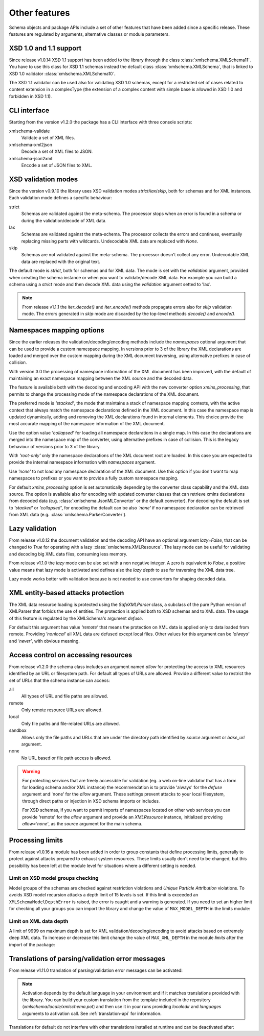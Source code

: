 **************
Other features
**************

Schema objects and package APIs include a set of other features that have been
added since a specific release. These features are regulated by arguments,
alternative classes or module parameters.


XSD 1.0 and 1.1 support
=======================

Since release v1.0.14 XSD 1.1 support has been added to the library through the class
:class:`xmlschema.XMLSchema11`. You have to use this class for XSD 1.1 schemas instead the default
class :class:`xmlschema.XMLSchema`, that is linked to XSD 1.0 validator :class:`xmlschema.XMLSchema10`.

The XSD 1.1 validator can be used also for validating XSD 1.0 schemas, except for a
restricted set of cases related to content extension in a complexType (the extension
of a complex content with simple base is allowed in XSD 1.0 and forbidden in XSD 1.1).


CLI interface
=============

Starting from the version v1.2.0 the package has a CLI interface with three console scripts:

xmlschema-validate
    Validate a set of XML files.

xmlschema-xml2json
    Decode a set of XML files to JSON.

xmlschema-json2xml
    Encode a set of JSON files to XML.


XSD validation modes
====================

Since the version v0.9.10 the library uses XSD validation modes *strict*/*lax*/*skip*,
both for schemas and for XML instances. Each validation mode defines a specific behaviour:

strict
    Schemas are validated against the meta-schema. The processor stops when an error is
    found in a schema or during the validation/decode of XML data.

lax
    Schemas are validated against the meta-schema. The processor collects the errors
    and continues, eventually replacing missing parts with wildcards.
    Undecodable XML data are replaced with `None`.

skip
    Schemas are not validated against the meta-schema. The processor doesn't collect
    any error. Undecodable XML data are replaced with the original text.

The default mode is *strict*, both for schemas and for XML data. The mode is set with
the *validation* argument, provided when creating the schema instance or when you want to
validate/decode XML data.
For example you can build a schema using a *strict* mode and then decode XML data
using the *validation* argument setted to 'lax'.

.. note::
    From release v1.1.1 the *iter_decode()* and *iter_encode()* methods propagate
    errors also for *skip* validation mode. The errors generated in *skip* mode are
    discarded by the top-level methods *decode()* and *encode()*.


Namespaces mapping options
==========================

Since the earlier releases the validation/decoding/encoding methods include the
*namespaces* optional argument that can be used to provide a custom namespace
mapping.
In versions prior to 3 of the library the XML declarations are loaded and merged
over the custom mapping during the XML document traversing, using alternative
prefixes in case of collision.

With version 3.0 the processing of namespace information of the XML document has
been improved, with the default of maintaining an exact namespace mapping between
the XML source and the decoded data.

The feature is available both with the decoding and encoding API with the new converter
option *xmlns_processing*, that permits to change the processing mode of the namespace
declarations of the XML document.

The preferred mode is *'stacked'*, the mode that maintains a stack of namespace mapping
contexts, with the active context that always match the namespace declarations defined
in the XML document. In this case the namespace map is updated dynamically, adding and
removing the XML declarations found in internal elements. This choice provide the most
accurate mapping of the namespace information of the XML document.

Use the option value *'collapsed'* for loading all namespace declarations in a single
map. In this case the declarations are merged into the namespace map of the converter,
using alternative prefixes in case of collision.
This is the legacy behaviour of versions prior to 3 of the library.

With *'root-only'* only the namespace declarations of the XML document root are loaded.
In this case you are expected to provide the internal namespace information with
*namespaces* argument.

Use *'none'* to not load any namespace declaration of the XML document. Use this
option if you don't want to map namespaces to prefixes or you want to provide a
fully custom namespace mapping.

For default *xmlns_processing* option is set automatically depending by the converter
class capability and the XML data source. The option is available also for
encoding with updated converter classes that can retrieve xmlns declarations from
decoded data (e.g. :class:`xmlschema.JsonMLConverter` or the default converter).
For decoding the default is set to *'stacked'* or *'collapsed'*, for encoding the
default can be also *'none'* if no namespace declaration can be retrieved from XML
data (e.g. :class:`xmlschema.ParkerConverter`).

Lazy validation
===============

From release v1.0.12 the document validation and the decoding API have an optional argument
`lazy=False`, that can be changed to `True` for operating with a lazy :class:`xmlschema.XMLResource`.
The lazy mode can be useful for validating and decoding big XML data files, consuming
less memory.

From release v1.1.0 the *lazy* mode can be also set with a non negative integer.
A zero is equivalent to `False`, a positive value means that lazy mode is activated
and defines also the *lazy depth* to use for traversing the XML data tree.

Lazy mode works better with validation because is not needed to use converters for
shaping decoded data.


XML entity-based attacks protection
===================================

The XML data resource loading is protected using the  `SafeXMLParser` class, a subclass
of the pure Python version of XMLParser that forbids the use of entities.
The protection is applied both to XSD schemas and to XML data. The usage of this feature
is regulated by the XMLSchema's argument *defuse*.

For default this argument has value *'remote'* that means the protection on XML data is
applied only to data loaded from remote. Providing *'nonlocal'* all XML data are defused
except local files. Other values for this argument can be *'always'* and *'never'*, with
obvious meaning.


Access control on accessing resources
=====================================

From release v1.2.0 the schema class includes an argument named *allow* for
protecting the access to XML resources identified by an URL or filesystem path.
For default all types of URLs are allowed. Provide a different value to restrict
the set of URLs that the schema instance can access:

all
    All types of URL and file paths are allowed.

remote
    Only remote resource URLs are allowed.

local
    Only file paths and file-related URLs are allowed.

sandbox
    Allows only the file paths and URLs that are under the directory path
    identified by *source* argument or *base_url* argument.

none
    No URL based or file path access is allowed.


.. warning::
    For protecting services that are freely accessible for validation (eg. a web
    on-line validator that has a form for loading schema and/or XML instance) the
    recommendation is to provide 'always' for the *defuse* argument and 'none' for
    the *allow* argument. These settings prevent attacks to your local filesystem,
    through direct paths or injection in XSD schema imports or includes.

    For XSD schemas, if you want to permit imports of namespaces located on other
    web services you can provide 'remote' for the *allow* argument and provide an
    `XMLResource` instance, initialized providing `allow='none'`, as the *source*
    argument for the main schema.


Processing limits
=================

From release v1.0.16 a module has been added in order to group constants that define
processing limits, generally to protect against attacks prepared to exhaust system
resources. These limits usually don't need to be changed, but this possibility has
been left at the module level for situations where a different setting is needed.


Limit on XSD model groups checking
----------------------------------

Model groups of the schemas are checked against restriction violations and *Unique Particle
Attribution* violations. To avoids XSD model recursion attacks a depth limit of 15 levels
is set. If this limit is exceeded an ``XMLSchemaModelDepthError`` is raised, the error is
caught and a warning is generated. If you need to set an higher limit for checking all your
groups you can import the library and change the value of ``MAX_MODEL_DEPTH`` in the limits
module:

.. doctest::

    >>> import xmlschema
    >>> xmlschema.limits.MAX_MODEL_DEPTH = 20


Limit on XML data depth
-----------------------

A limit of 9999 on maximum depth is set for XML validation/decoding/encoding to avoid
attacks based on extremely deep XML data. To increase or decrease this limit change the
value of ``MAX_XML_DEPTH`` in the module *limits* after the import of the package:

.. doctest::

    >>> import xmlschema
    >>> xmlschema.limits.MAX_XML_DEPTH = 1000


Translations of parsing/validation error messages
=================================================

From release v1.11.0 translation of parsing/validation error messages can
be activated:

.. doctest::

    >>> import xmlschema
    >>> xmlschema.translation.activate()

.. note::
    Activation depends by the default language in your environment and if it matches
    translations provided with the library. You can build your custom translation from
    the template included in the repository (`xmlschema/locale/xmlschema.pot`) and then
    use it in your runs providing *localedir* and *languages* arguments to activation call.
    See :ref:`translation-api` for information.

Translations for default do not interfere with other translations installed
at runtime and can be deactivated after:

.. doctest::

    >>> xmlschema.translation.deactivate()

